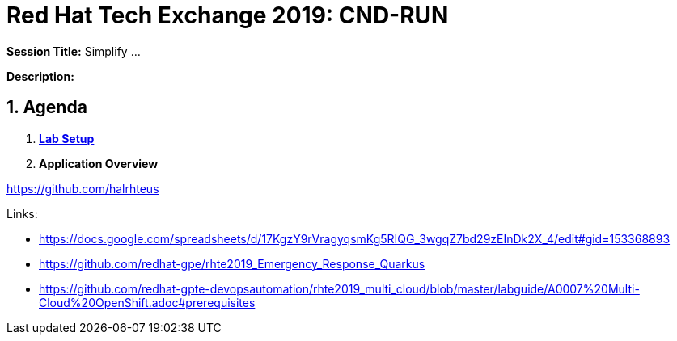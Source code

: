 = Red Hat Tech Exchange 2019: CND-RUN

*Session Title:*  Simplify ...

*Description:*

:numbered:

== Agenda

. *link:./setup.md[Lab Setup]*
. *Application Overview*

https://github.com/halrhteus

Links:

- https://docs.google.com/spreadsheets/d/17KgzY9rVragyqsmKg5RIQG_3wgqZ7bd29zEInDk2X_4/edit#gid=153368893
- https://github.com/redhat-gpe/rhte2019_Emergency_Response_Quarkus
- https://github.com/redhat-gpte-devopsautomation/rhte2019_multi_cloud/blob/master/labguide/A0007%20Multi-Cloud%20OpenShift.adoc#prerequisites
